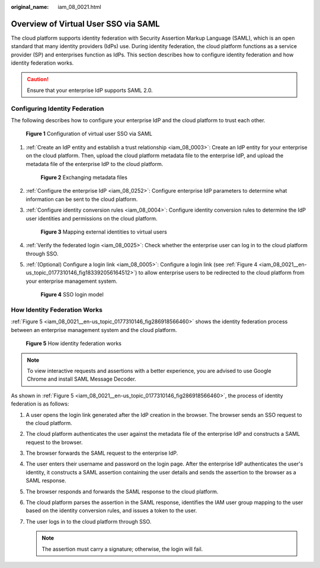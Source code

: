 :original_name: iam_08_0021.html

.. _iam_08_0021:

Overview of Virtual User SSO via SAML
=====================================

The cloud platform supports identity federation with Security Assertion Markup Language (SAML), which is an open standard that many identity providers (IdPs) use. During identity federation, the cloud platform functions as a service provider (SP) and enterprises function as IdPs. This section describes how to configure identity federation and how identity federation works.

.. caution::

   Ensure that your enterprise IdP supports SAML 2.0.

Configuring Identity Federation
-------------------------------

The following describes how to configure your enterprise IdP and the cloud platform to trust each other.


.. figure:: /_static/images/en-us_image_0000001655985477.png
   :alt: **Figure 1** Configuration of virtual user SSO via SAML

   **Figure 1** Configuration of virtual user SSO via SAML

#. :ref:`Create an IdP entity and establish a trust relationship <iam_08_0003>`: Create an IdP entity for your enterprise on the cloud platform. Then, upload the cloud platform metadata file to the enterprise IdP, and upload the metadata file of the enterprise IdP to the cloud platform.


   .. figure:: /_static/images/en-us_image_0000001607193154.png
      :alt: **Figure 2** Exchanging metadata files

      **Figure 2** Exchanging metadata files

#. :ref:`Configure the enterprise IdP <iam_08_0252>`: Configure enterprise IdP parameters to determine what information can be sent to the cloud platform.

#. :ref:`Configure identity conversion rules <iam_08_0004>`: Configure identity conversion rules to determine the IdP user identities and permissions on the cloud platform.


   .. figure:: /_static/images/en-us_image_0000001606753690.png
      :alt: **Figure 3** Mapping external identities to virtual users

      **Figure 3** Mapping external identities to virtual users

#. :ref:`Verify the federated login <iam_08_0025>`: Check whether the enterprise user can log in to the cloud platform through SSO.

#. :ref:`(Optional) Configure a login link <iam_08_0005>`: Configure a login link (see :ref:`Figure 4 <iam_08_0021__en-us_topic_0177310146_fig183392056164512>`) to allow enterprise users to be redirected to the cloud platform from your enterprise management system.

   .. _iam_08_0021__en-us_topic_0177310146_fig183392056164512:

   .. figure:: /_static/images/en-us_image_0000001655953453.png
      :alt: **Figure 4** SSO login model

      **Figure 4** SSO login model

How Identity Federation Works
-----------------------------

:ref:`Figure 5 <iam_08_0021__en-us_topic_0177310146_fig286918566460>` shows the identity federation process between an enterprise management system and the cloud platform.

.. _iam_08_0021__en-us_topic_0177310146_fig286918566460:

.. figure:: /_static/images/en-us_image_0000001656273117.png
   :alt: **Figure 5** How identity federation works

   **Figure 5** How identity federation works

.. note::

   To view interactive requests and assertions with a better experience, you are advised to use Google Chrome and install SAML Message Decoder.

As shown in :ref:`Figure 5 <iam_08_0021__en-us_topic_0177310146_fig286918566460>`, the process of identity federation is as follows:

#. A user opens the login link generated after the IdP creation in the browser. The browser sends an SSO request to the cloud platform.
#. The cloud platform authenticates the user against the metadata file of the enterprise IdP and constructs a SAML request to the browser.
#. The browser forwards the SAML request to the enterprise IdP.
#. The user enters their username and password on the login page. After the enterprise IdP authenticates the user's identity, it constructs a SAML assertion containing the user details and sends the assertion to the browser as a SAML response.
#. The browser responds and forwards the SAML response to the cloud platform.
#. The cloud platform parses the assertion in the SAML response, identifies the IAM user group mapping to the user based on the identity conversion rules, and issues a token to the user.
#. The user logs in to the cloud platform through SSO.

   .. note::

      The assertion must carry a signature; otherwise, the login will fail.
